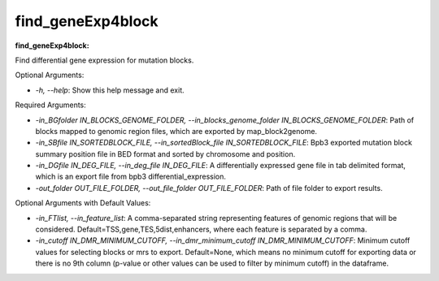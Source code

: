 
find_geneExp4block
==================


.. contents::
    :local:


:find_geneExp4block:

Find differential gene expression for mutation blocks.

Optional Arguments:

- `-h, --help`: Show this help message and exit.

Required Arguments:

- `-in_BGfolder IN_BLOCKS_GENOME_FOLDER, --in_blocks_genome_folder IN_BLOCKS_GENOME_FOLDER`: Path of blocks mapped to genomic region files, which are exported by map_block2genome.
- `-in_SBfile IN_SORTEDBLOCK_FILE, --in_sortedBlock_file IN_SORTEDBLOCK_FILE`: Bpb3 exported mutation block summary position file in BED format and sorted by chromosome and position.
- `-in_DGfile IN_DEG_FILE, --in_deg_file IN_DEG_FILE`: A differentially expressed gene file in tab delimited format, which is an export file from bpb3 differential_expression.
- `-out_folder OUT_FILE_FOLDER, --out_file_folder OUT_FILE_FOLDER`: Path of file folder to export results.

Optional Arguments with Default Values:

- `-in_FTlist, --in_feature_list`: A comma-separated string representing features of genomic regions that will be considered. Default=TSS,gene,TES,5dist,enhancers, where each feature is separated by a comma.
- `-in_cutoff IN_DMR_MINIMUM_CUTOFF, --in_dmr_minimum_cutoff IN_DMR_MINIMUM_CUTOFF`: Minimum cutoff values for selecting blocks or mrs to export. Default=None, which means no minimum cutoff for exporting data or there is no 9th column (p-value or other values can be used to filter by minimum cutoff) in the dataframe.